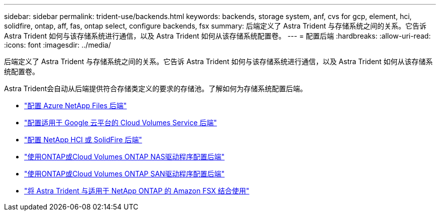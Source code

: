 ---
sidebar: sidebar 
permalink: trident-use/backends.html 
keywords: backends, storage system, anf, cvs for gcp, element, hci, solidfire, ontap, aff, fas, ontap select, configure backends, fsx 
summary: 后端定义了 Astra Trident 与存储系统之间的关系。它告诉 Astra Trident 如何与该存储系统进行通信，以及 Astra Trident 如何从该存储系统配置卷。 
---
= 配置后端
:hardbreaks:
:allow-uri-read: 
:icons: font
:imagesdir: ../media/


[role="lead"]
后端定义了 Astra Trident 与存储系统之间的关系。它告诉 Astra Trident 如何与该存储系统进行通信，以及 Astra Trident 如何从该存储系统配置卷。

Astra Trident会自动从后端提供符合存储类定义的要求的存储池。了解如何为存储系统配置后端。

* link:anf.html["配置 Azure NetApp Files 后端"^]
* link:gcp.html["配置适用于 Google 云平台的 Cloud Volumes Service 后端"^]
* link:element.html["配置 NetApp HCI 或 SolidFire 后端"^]
* link:ontap-nas.html["使用ONTAP或Cloud Volumes ONTAP NAS驱动程序配置后端"^]
* link:ontap-san.html["使用ONTAP或Cloud Volumes ONTAP SAN驱动程序配置后端"^]
* link:trident-fsx.html["将 Astra Trident 与适用于 NetApp ONTAP 的 Amazon FSX 结合使用"^]

